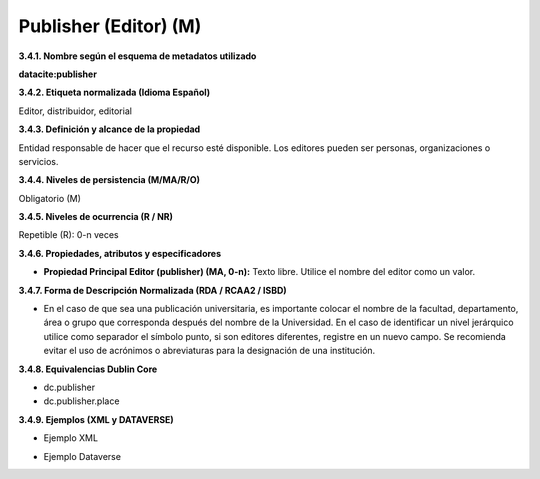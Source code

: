 .. _Publisher:

Publisher (Editor) (M)
===========

**3.4.1. Nombre según el esquema de metadatos utilizado**

**datacite:publisher**

**3.4.2. Etiqueta normalizada (Idioma Español)**

Editor, distribuidor, editorial

**3.4.3. Definición y alcance de la propiedad**

Entidad responsable de hacer que el recurso esté disponible. Los editores pueden ser personas, organizaciones o servicios.

**3.4.4. Niveles de persistencia (M/MA/R/O)**

Obligatorio (M)

**3.4.5. Niveles de ocurrencia (R / NR)**

Repetible (R): 0-n veces

**3.4.6. Propiedades, atributos y especificadores**

-   **Propiedad Principal Editor (publisher) (MA, 0-n):** Texto libre. Utilice el nombre del editor como un valor.

**3.4.7. Forma de Descripción Normalizada (RDA / RCAA2 / ISBD)**

-   En el caso de que sea una publicación universitaria, es importante colocar el nombre de la facultad, departamento, área o grupo que corresponda después del nombre de la Universidad. En el caso de identificar un nivel jerárquico utilice como separador el símbolo punto, si son editores diferentes, registre en un nuevo campo. Se recomienda evitar el uso de acrónimos o abreviaturas para la designación de una institución.

**3.4.8. Equivalencias Dublin Core**

-   dc.publisher

-   dc.publisher.place

**3.4.9. Ejemplos (XML y DATAVERSE)**

-   Ejemplo XML

.. image:: _static/image12.png
   :scale: 35%
   :name: img_dublin

-   Ejemplo Dataverse

.. image:: _static/image13.png
   :scale: 35%
   :name: img_dublin
